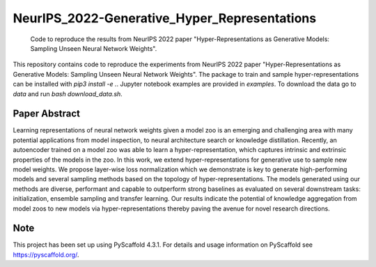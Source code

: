 =============================================
NeurIPS_2022-Generative_Hyper_Representations
=============================================


    Code to reproduce the results from NeurIPS 2022 paper "Hyper-Representations as Generative Models: Sampling Unseen Neural Network Weights".


This repository contains code to reproduce the experiments from NeurIPS 2022 paper "Hyper-Representations as Generative Models: Sampling Unseen Neural Network Weights".
The package to train and sample hyper-representations can be installed with `pip3 install -e .`.
Jupyter notebook examples are provided in `examples`.  
To download the data go to `data` and run `bash download_data.sh`.

Paper Abstract
====
Learning representations of neural network weights given a model zoo is an emerging and challenging area with many potential applications from model inspection, to neural architecture search or knowledge distillation. Recently, an autoencoder trained on a model zoo was able to learn a hyper-representation, which captures intrinsic and extrinsic properties of the models in the zoo. In this work, we extend hyper-representations for generative use to sample new model weights. We propose layer-wise loss normalization which we demonstrate is key to generate high-performing models and several sampling methods based on the topology of hyper-representations. The models generated using our methods are diverse, performant and capable to outperform strong baselines as evaluated on several downstream tasks: initialization, ensemble sampling and transfer learning. Our results indicate the potential of knowledge aggregation from model zoos to new models via hyper-representations thereby paving the avenue for novel research directions. 


.. _pyscaffold-notes:

Note
====

This project has been set up using PyScaffold 4.3.1. For details and usage
information on PyScaffold see https://pyscaffold.org/.
